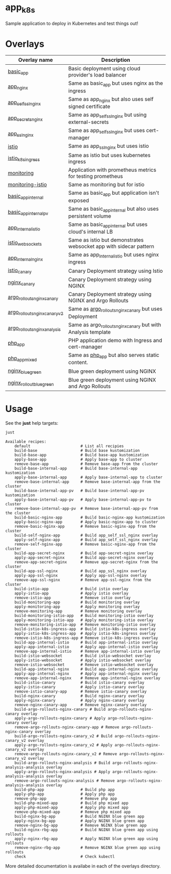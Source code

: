 * app_k8s

Sample application to deploy in Kubernetes and test things out!

* Overlays

| Overlay name                  | Description                                                       |
|-------------------------------+-------------------------------------------------------------------|
| [[./overlays/basic_app][basic_app]]                     | Basic deployment using cloud provider's load balancer             |
| [[./overlays/app_nginx][app_nginx]]                     | Same as basic_app but uses nginx as the ingress                   |
| [[./overlays/app_self_ssl_nginx][app_self_ssl_nginx]]            | Same as app_nginx but also uses self signed certificate           |
| [[./overlays/app_secrets_nginx][app_secrets_nginx]]             | Same as app_self_ssl_nginx but using external-secrets             |
| [[./overlays/app_ssl_nginx/][app_ssl_nginx]]                 | Same as app_self_ssl_nginx but uses cert-manager                  |
| [[file:overlays/istio/][istio]]                         | Same as app_ssl_nginx but uses istio                              |
| [[file:overlays/istio_k8s_ingress/][istio_k8s_ingress]]             | Same as istio but uses kubernetes ingress                         |
| [[./overlays/monitoring][monitoring]]                    | Application with prometheus metrics for testing prometheus        |
| [[./overlays/monitoring-istio/][monitoring-istio]]              | Same as monitoring but for istio                                  |
| [[file:overlays/basic_app_internal/][basic_app_internal]]            | Same as basic_app but application isn't exposed                   |
| [[file:overlays/basic_app_internal_pv/][basic_app_internal_pv]]         | Same as basic_app_internal but also uses persistent volume        |
| [[file:overlays/app_internal_istio/][app_internal_istio]]            | Same as basic_app_internal but uses cloud's internal LB           |
| [[file:overlays/istio-websockets/][istio_websockets]]              | Same as istio but demonstrates websocket app with sidecar pattern |
| [[file:overlays/app_internal_nginx/][app_internal_nginx]]            | Same as app_internal_istio but uses nginx ingress                 |
| [[file:overlays/istio_canary/][istio_canary]]                  | Canary Deployment strategy using Istio                            |
| [[file:overlays/nginx_canary/][nginx_canary]]                  | Canary Deployment strategy using NGINX                            |
| [[file:overlays/argo_rollouts_nginx_canary/][argo_rollouts_nginx_canary]]    | Canary Deployment strategy using NGINX and Argo Rollouts          |
| [[file:overlays/argo_rollouts_nginx_canary_v2/][argo_rollouts_nginx_canary_v2]] | Same as [[file:overlays/argo_rollouts_nginx_canary/][argo_rollouts_nginx_canary]] but uses Deployment            |
| [[file:overlays/argo_rollouts_nginx_analysis/][argo_rollouts_nginx_analysis]]  | Same as argo_rollouts_nginx_canary but with Analysis template     |
| [[file:php_app][php_app]]                       | PHP application demo with Ingress and cert-manager                |
| [[file:php_app_mixed][php_app_mixed]]                 | Same as [[file:php_app/][php_app]] but also serves static content.                   |
| [[file:overlays/nginx_blue_green/][nginx_blue_green]]              | Blue green deployment using NGINX                                 |
| [[file:overlays/nginx_rollout_blue_green/][nginx_rollout_blue_green]]      | Blue green deployment using NGINX and Argo Rollouts               |

* Usage

See the *just* help targets:

#+begin_src sh :exports both :eval never-export :results verbatim
just
#+end_src

#+RESULTS:
#+begin_example
Available recipes:
    default                      # List all recipies
    build-base                   # Build base kustomization
    build-base-app               # Build base-app kustomization
    apply-base-app               # Apply base-app to cluster
    remove-base-app              # Remove base-app from the cluster
    build-base-internal-app      # Build base-internal-app kustomization
    apply-base-internal-app      # Apply base-internal-app to cluster
    remove-base-internal-app     # Remove base-internal-app from the cluster
    build-base-internal-app-pv   # Build base-internal-app-pv kustomization
    apply-base-internal-app-pv   # Apply base-internal-app-pv to cluster
    remove-base-internal-app-pv  # Remove base-internal-app-pv from the cluster
    build-basic-nginx-app        # Build basic-nginx-app kustomization
    apply-basic-nginx-app        # Apply basic-nginx-app to cluster
    remove-basic-nginx-app       # Remove basic-nginx-app from the cluster
    build-self-nginx-app         # Build app_self_ssl_nginx overlay
    apply-self-nginx-app         # Build app_self_ssl_nginx overlay
    remove-self-nginx-app        # Remove basic-nginx-app from the cluster
    build-app-secret-nginx       # Build app-secret-nginx overlay
    apply-app-secret-nginx       # Build app-secret-nginx overlay
    remove-app-secret-nginx      # Remove app-secret-nginx from the cluster
    build-app-ssl-nginx          # Build app_ssl_nginx overlay
    apply-app-ssl-nginx          # Apply app-ssl-nginx overlay
    remove-app-ssl-nginx         # Remove app-ssl-nginx from the cluster
    build-istio-app              # Build istio overlay
    apply-istio-app              # Apply istio overlay
    remove-istio-app             # Remove istio overlay
    build-monitoring-app         # Build monitoring overlay
    apply-monitoring-app         # Apply monitoring overlay
    remove-monitoring-app        # Remove monitoring overlay
    build-monitoring-istio-app   # Build monitoring-istio overlay
    apply-monitoring-istio-app   # Apply monitoring-istio overlay
    remove-monitoring-istio-app  # Remove monitoring-istio overlay
    build-istio-k8s-ingress-app  # Build istio-k8s-ingress overlay
    apply-istio-k8s-ingress-app  # Apply istio-k8s-ingress overlay
    remove-istio-k8s-ingress-app # Remove istio-k8s-ingress overlay
    build-app-internal-istio     # Build app-internal-istio overlay
    apply-app-internal-istio     # Apply app-internal-istio overlay
    remove-app-internal-istio    # Remove app-internal-istio overlay
    build-istio-websocket        # Build istio-websocket overlay
    apply-istio-websocket        # Apply istio-websocket overlay
    remove-istio-websocket       # Remove istio-websocket overlay
    build-app-internal-nginx     # Build app-internal-nginx overlay
    apply-app-internal-nginx     # Apply app-internal-nginx overlay
    remove-app-internal-nginx    # Remove app-internal-nginx overlay
    build-istio-canary           # Build istio-canary overlay
    apply-istio-canary           # Apply istio-canary overlay
    remove-istio-canary-app      # Remove istio-canary overlay
    build-nginx-canary           # Build nginx-canary overlay
    apply-nginx-canary           # Apply nginx-canary overlay
    remove-nginx-canary-app      # Remove nginx-canary overlay
    build-argo-rollouts-nginx-canary # Build argo-rollouts-nginx-canary overlay
    apply-argo-rollouts-nginx-canary # Apply argo-rollouts-nginx-canary overlay
    remove-argo-rollouts-nginx-canary-app # Remove argo-rollouts-nginx-canary overlay
    build-argo-rollouts-nginx-canary_v2 # Build argo-rollouts-nginx-canary_v2 overlay
    apply-argo-rollouts-nginx-canary_v2 # Apply argo-rollouts-nginx-canary_v2 overlay
    remove-argo-rollouts-nginx-canary_v2 # Remove argo-rollouts-nginx-canary_v2 overlay
    build-argo-rollouts-nginx-analysis # Build argo-rollouts-nginx-analysis-analysis overlay
    apply-argo-rollouts-nginx-analysis # Apply argo-rollouts-nginx-analysis-analysis overlay
    remove-argo-rollouts-nginx-analysis # Remove argo-rollouts-nginx-analysis-analysis overlay
    build-php-app                # Build php app
    apply-php-app                # Apply php app
    remove-php-app               # Remove php app
    build-php-mixed-app          # Build php mixed app
    apply-php-mixed-app          # Apply php mixed app
    remove-php-mixed-app         # Remove php mixed app
    build-nginx-bg-app           # Build NGINX blue green app
    apply-nginx-bg-app           # Apply NGINX blue green app
    remove-nginx-bg-app          # Remove NGINX blue green app
    build-nginx-rbg-app          # Build NGINX blue green app using rollouts
    apply-nginx-rbg-app          # Apply NGINX blue green app using rollouts
    remove-nginx-rbg-app         # Remove NGINX blue green app using rollouts
    check                        # Check kubectl
#+end_example

More detailed documentation is availabe in each of the overlays
directory.
